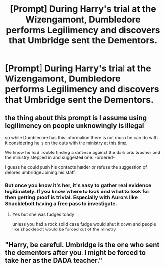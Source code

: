#+TITLE: [Prompt] During Harry's trial at the Wizengamont, Dumbledore performs Legilimency and discovers that Umbridge sent the Dementors.

* [Prompt] During Harry's trial at the Wizengamont, Dumbledore performs Legilimency and discovers that Umbridge sent the Dementors.
:PROPERTIES:
:Author: CryptidGrimnoir
:Score: 5
:DateUnix: 1564051169.0
:DateShort: 2019-Jul-25
:FlairText: Prompt
:END:

** the thing about this prompt is I assume using legilimency on people unknowingly is illegal

so while Dumbledore has this information there is not much he can do with it considering he is on the outs with the ministry at this time.

We know he had trouble finding a defense against the dark arts teacher and the ministry stepped in and suggested one. -ordered-

I guess he could push his contacts harder or refuse the suggestion of delores umbridge Joining his staff.
:PROPERTIES:
:Author: CommanderL3
:Score: 7
:DateUnix: 1564060026.0
:DateShort: 2019-Jul-25
:END:

*** But once you know it's her, it's easy to gather real evidence legitimately. If you know where to look and what to look for then getting proof is trivial. Especially with Aurors like Shacklebolt having a free pass to investigate.
:PROPERTIES:
:Author: Frix
:Score: 2
:DateUnix: 1564134430.0
:DateShort: 2019-Jul-26
:END:

**** Yes but she was fudges toady

unless you had a rock solid case fudge would shut it down and people like shacklebolt would be forced out of the minstry
:PROPERTIES:
:Author: CommanderL3
:Score: 1
:DateUnix: 1564134540.0
:DateShort: 2019-Jul-26
:END:


** "Harry, be careful. Umbridge is the one who sent the dementors after you. I might be forced to take her as the DADA teacher."
:PROPERTIES:
:Score: 2
:DateUnix: 1564094390.0
:DateShort: 2019-Jul-26
:END:
